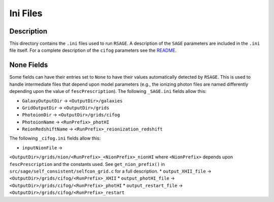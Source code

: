 ************************
Ini Files
************************

Description
====================

This directory contains the ``.ini`` files used to run ``RSAGE``. A description
of the ``SAGE`` parameters are included in the ``.ini`` file itself. For a
complete description of the ``cifog`` parameters see the
`README <https://github.com/jacobseiler/grid-model#parameter-file>`_.

None Fields
====================

Some fields can have their entries set to ``None`` to have their values
automatically detected by ``RSAGE``.  This is used to handle intermediate files
that depend upon model parameters (e.g., the ionizing photon files are named
differently depending upon the value of ``fescPrescription``). The following
``_SAGE.ini`` fields allow this:

* ``GalaxyOutputDir`` -> ``<OutputDir>/galaxies``
* ``GridOutputDir`` -> ``<OutputDir>/grids``
* ``PhotoionDir`` -> ``<OutputDir>/grids/cifog``
* ``PhotoionName`` -> ``<RunPrefix>_photHI``
* ``ReionRedshiftName`` -> ``<RunPrefix>_reionization_redshift``

The following ``_cifog.ini`` fields allow this:

* ``inputNionFile`` ->
``<OutputDir>/grids/nion/<RunPrefix>_<NionPrefix>_nionHI`` where
``<NionPrefix>`` depends upon ``fescPrescription`` and the constants used. See
``get_nion_prefix()`` in ``src/sage/self_consistent/selfcon_grid.c`` for a full
description.
* ``output_XHII_file`` -> ``<OutputDir>/grids/cifog/<RunPrefix>_XHII``
* ``output_photHI_file`` -> ``<OutputDir>/grids/cifog/<RunPrefix>_photHI``
* ``output_restart_file`` -> ``<OutputDir>/grids/cifog/<RunPrefix>_restart``

.. You will need to update a number of fields to correctly point to where you have
..  saved your simulation trees and the dark matter density fields. For the
.. ``_SAGE.ini`` file, these fields are all above the **``Recipe Flags``** parameters.
.. For the ``_cifog.ini`` file, these fields are:

.. * ``redshiftFile``
.. * ``inputIgmDensityFile``
.. * ``inputIgmDenstiySuffix``
 
.. Directory fields that contain a value of ``None`` (e.g., ``inputNionFile``),
.. will be determined automatically depending on your selection of the
.. ``fescPrescription`` and corresponding constants.

.. Finally, you will need to carefully go through the ``.ini`` files and update
.. the simulation specific constants such as ``Omega``, the Box Size, etc.
